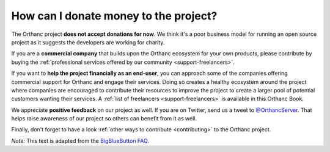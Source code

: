 .. _donations:

How can I donate money to the project?
======================================

The Orthanc project **does not accept donations for now**. We think
it's a poor business model for running an open source project as it
suggests the developers are working for charity.

If you are a **commercial company** that builds upon the Orthanc
ecosystem for your own products, please contribute by buying the
:ref:`professional services offered by our community
<support-freelancers>`.

If you want to **help the project financially as an end-user**, you
can approach some of the companies offering commercial support for
Orthanc and engage their services. Doing so creates a healthy
ecosystem around the project where companies are encouraged to
contribute their resources to improve the project to create a larger
pool of potential customers wanting their services. A :ref:`list of
freelancers <support-freelancers>` is available in this Orthanc Book.

We appreciate **positive feedback** on our project as well. If you are
on Twitter, send us a tweet to `@OrthancServer
<https://twitter.com/OrthancServer>`__. That helps raise awareness of
our project so others can benefit from it as well.

Finally, don't forget to have a look :ref:`other ways to contribute
<contributing>` to the Orthanc project.

*Note:* This text is adapted from the `BigBlueButton FAQ
<https://docs.bigbluebutton.org/support/faq.html#how-can-i-donate-money-to-the-project>`__.
